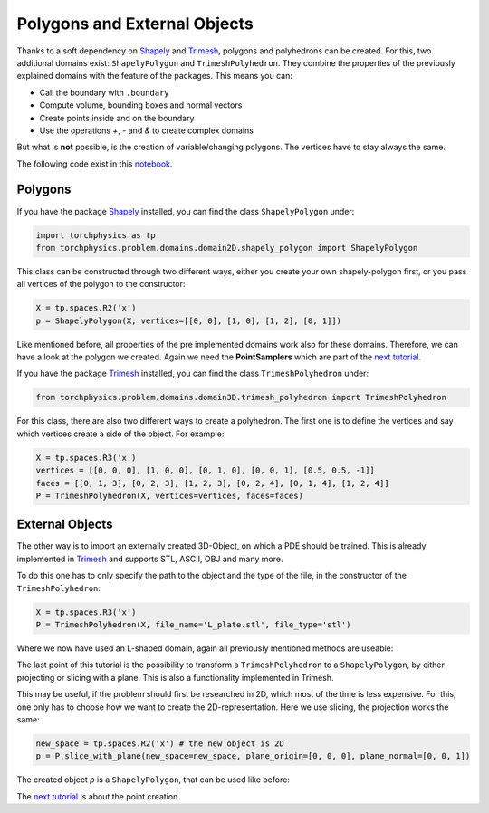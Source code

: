 =============================
Polygons and External Objects
=============================
Thanks to a soft dependency on Shapely_ and Trimesh_, polygons and polyhedrons can be
created. For this, two additional domains exist: ``ShapelyPolygon`` and ``TrimeshPolyhedron``. 
They combine the properties of the previously explained domains with the feature of the packages.
This means you can:

- Call the boundary with ``.boundary``
- Compute volume, bounding boxes and normal vectors
- Create points inside and on the boundary
- Use the operations *+*, *-* and *&* to create complex domains

But what is **not** possible, is the creation of variable/changing polygons. 
The vertices have to stay always the same.

The following code exist in this notebook_.

.. _Shapely: https://github.com/shapely/shapely
.. _Trimesh: https://github.com/mikedh/trimesh
.. _notebook: https://github.com/boschresearch/torchphysics/blob/main/examples/tutorial/polygons_external_objects.ipynb

Polygons
--------
If you have the package Shapely_ installed, you can find the class ``ShapelyPolygon`` under:

.. code-block:: python

  import torchphysics as tp
  from torchphysics.problem.domains.domain2D.shapely_polygon import ShapelyPolygon

This class can be constructed through two different ways, either you create your own 
shapely-polygon first, or you pass all vertices of the polygon to the constructor:

.. code-block:: python

  X = tp.spaces.R2('x')
  p = ShapelyPolygon(X, vertices=[[0, 0], [1, 0], [1, 2], [0, 1]])

Like mentioned before, all properties of the pre implemented domains work also for these domains. 
Therefore, we can have a look at the polygon we created. Again we need 
the **PointSamplers** which are part of the `next tutorial`_. 

.. _`next tutorial`: sampler_tutorial.html


.. image:: pictures/polygon.png
  :width: 200
  :align: center
  :alt: Picture of the above polygon


If you have the package Trimesh_ installed, you can find the class ``TrimeshPolyhedron`` under:

.. code-block:: python

  from torchphysics.problem.domains.domain3D.trimesh_polyhedron import TrimeshPolyhedron

For this class, there are also two different ways to create a polyhedron. 
The first one is to define the vertices and say which vertices create a side of the object. 
For example:

.. code-block:: python

  X = tp.spaces.R3('x')
  vertices = [[0, 0, 0], [1, 0, 0], [0, 1, 0], [0, 0, 1], [0.5, 0.5, -1]]
  faces = [[0, 1, 3], [0, 2, 3], [1, 2, 3], [0, 2, 4], [0, 1, 4], [1, 2, 4]]
  P = TrimeshPolyhedron(X, vertices=vertices, faces=faces)

.. image:: pictures/simplex.png
  :width: 200
  :align: center
  :alt: Picture of the above domain


External Objects
----------------
The other way is to import an externally created 3D-Object, on which a PDE should be 
trained. This is already implemented in Trimesh_ and supports STL, ASCII, OBJ and many 
more. 

To do this one has to only specify the path to the object and the type of the file,
in the constructor of the ``TrimeshPolyhedron``:

.. code-block:: python

  X = tp.spaces.R3('x')
  P = TrimeshPolyhedron(X, file_name='L_plate.stl', file_type='stl')

Where we now have used an L-shaped domain, again all previously mentioned methods are useable:

.. image:: pictures/L_domain.png
  :width: 200
  :align: center
  :alt: Picture of the above L domain

The last point of this tutorial is the possibility to transform a 
``TrimeshPolyhedron`` to a ``ShapelyPolygon``, by either projecting or slicing with a plane. 
This is also a functionality implemented in Trimesh. 

This may be useful, if the problem should first be researched in 2D, 
which most of the time is less expensive. 
For this, one only has to choose how we want to create the 2D-representation. 
Here we use slicing, the projection works the same:

.. code-block:: python

  new_space = tp.spaces.R2('x') # the new object is 2D
  p = P.slice_with_plane(new_space=new_space, plane_origin=[0, 0, 0], plane_normal=[0, 0, 1])

The created object *p* is a ``ShapelyPolygon``, that can be used like before:

.. image:: pictures/L_slice.png
  :width: 200
  :align: center
  :alt: slice of the above L domain

The `next tutorial`_ is about the point creation.